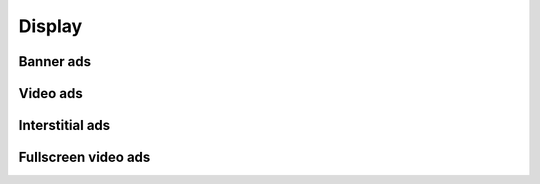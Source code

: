 Display
=======

Banner ads
^^^^^^^^^^

Video ads
^^^^^^^^^

Interstitial ads
^^^^^^^^^^^^^^^^

Fullscreen video ads
^^^^^^^^^^^^^^^^^^^^
